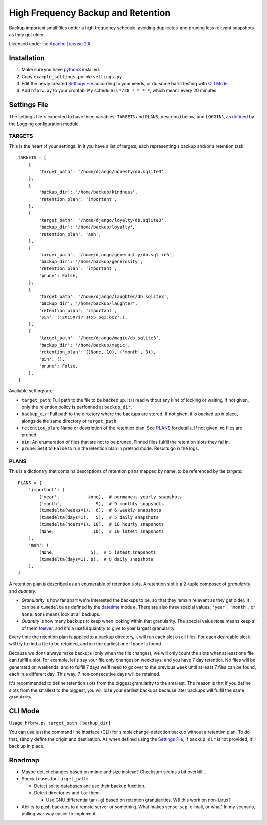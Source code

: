===================================
High Frequency Backup and Retention
===================================

Backup important small files under a high frequency schedule,
avoiding duplicates, and pruning less relevant snapshots as they get older.

Licensed under the `Apache License 2.0`__.

__ LICENSE.rst

------------
Installation
------------

1.  Make sure you have python3_ installed.
2.  Copy ``example_settings.py`` into ``settings.py``.
3.  Edit the newly created `Settings File`_ according to your needs, or do some basic testing with `CLI Mode`_.
4.  Add ``hfbrw.py`` to your crontab. My schedule is ``*/20 * * * *``, which means every 20 minutes.

.. _python3: http://python.org/

-------------
Settings File
-------------

The settings file is expected to have three variables: ``TARGETS`` and ``PLANS``, described below,
and ``LOGGING``, as defined_ by the Logging configuration module.

.. _defined: https://docs.python.org/3/library/logging.config.html

TARGETS
^^^^^^^

This is the heart of your settings.
In it you have a list of targets, each representing a backup and/or a retention task::

    TARGETS = [
        {
            'target_path': '/home/django/honesty/db.sqlite3',
        },
        {
            'backup_dir': '/home/backup/kindness',
            'retention_plan': 'important',
        },
        {
            'target_path': '/home/django/loyalty/db.sqlite3',
            'backup_dir': '/home/backup/loyalty',
            'retention_plan': 'meh',
        },
        {
            'target_path': '/home/django/generosity/db.sqlite3',
            'backup_dir': '/home/backup/generosity',
            'retention_plan': 'important',
            'prune': False,
        },
        {
            'target_path': '/home/django/laughter/db.sqlite3',
            'backup_dir': '/home/backup/laughter',
            'retention_plan': 'important',
            'pin': ('20150717-1155.sq3.bz2',),
        },
        {
            'target_path': '/home/django/magic/db.sqlite3',
            'backup_dir': '/home/backup/magic',
            'retention_plan': ((None, 10), ('month', 3)),
            'pin': (),
            'prune': False,
        },
    ]

Available settings are:

*   ``target_path``: Full path to the file to be backed up. It is read without any kind of locking or waiting.
    If not given, only the retention policy is performed at ``backup_dir``.

*   ``backup_dir``: Full path to the directory where the backups are stored.
    If not given, it is backed up in place, alongside the same directory of ``target_path``.

*   ``retention_plan``: Name or description of the retention plan.
    See PLANS_ for details. If not given, no files are pruned.

*   ``pin``: An enumeration of files that are not to be pruned.
    Pinned files fulfill the retention slots they fall in.

*   ``prune``: Set it to ``False`` to run the retention plan in pretend mode. Results go in the logs.

PLANS
^^^^^

This is a dictionary that contains descriptions of retention plans mapped by name, to be referenced by the targets::

    PLANS = {
        'important': (
            ('year',           None),  # permanent yearly snapshots
            ('month',             9),  # 9 monthly snapshots
            (timedelta(weeks=1),  6),  # 6 weekly snapshots
            (timedelta(days=1),   5),  # 5 daily snapshots
            (timedelta(hours=1), 18),  # 18 hourly snapshots
            (None,               10),  # 10 latest snapshots
        ),
        'meh': (
            (None,              5),  # 5 latest snapshots
            (timedelta(days=1), 8),  # 8 daily snapshots
        ),
    }

A retention plan is described as an enumerable of retention slots.
A retention slot is a 2-tuple composed of *granularity*, and *quantity*.

*   *Granularity* is how far apart we're interested the backups to be, so that they remain relevant as they get older.
    It can be a ``timedelta`` as defined by the datetime_ module.
    There are also three special values: ``'year'``, ``'month'``, or ``None``. ``None`` means look at all backups.

*   *Quantity* is how many backups to keep when looking within that granularity.
    The special value ``None`` means keep all of them forever_,
    and it's a useful quantity to give to your largest granularity.

Every time the retention plan is applied to a backup directory, it will run each slot on all files.
For each desireable slot it will try to find a file to be retained, and pin the earliest one if none is found.

Because we don't always make backups (only when the file changes),
we will only count the slots when at least one file can fulfill a slot.
For example, let's say your file only changes on weekdays, and you have 7 day retention.
No files will be generated on weekends, and to fulfill 7 days we'll need to go over to the previous week until
at least 7 files can be found, each in a different day. This way, 7 non-consecutive days will be retained.

It's recommended to define retention slots from the biggest granularity to the smallest.
The reason is that if you define slots from the smallest to the biggest,
you will lose your earliest backups because later backups will fulfill the same granularity.

.. _datetime: https://docs.python.org/3/library/datetime.html#timedelta-objects
.. _forever: https://www.youtube.com/watch?v=ofvJU3AFOOo

--------
CLI Mode
--------

Usage: ``hfbrw.py target_path [backup_dir]``

You can use just the command line interface (CLI) for simple change-detection backup without a retention plan.
To do that, simply define the origin and destination.
As when defined using the `Settings File`_, if ``backup_dir`` is not provided, it'll back up in place.

-------
Roadmap
-------

*   Maybe detect changes based on mtime and size instead? Checksum seems a bit overkill...
*   Special cases for ``target_path``:

    *   Detect sqlite databases and use their backup function.
    *   Detect directories and ``tar`` them.

        *   Use GNU differential tar (``-g``) based on retention granularities. Will this work on non-Linux?

*   Ability to push backups to a remote server or something. What makes sense, ``scp``, e-mail, or what?
    In my scenario, pulling was way easier to implement.
